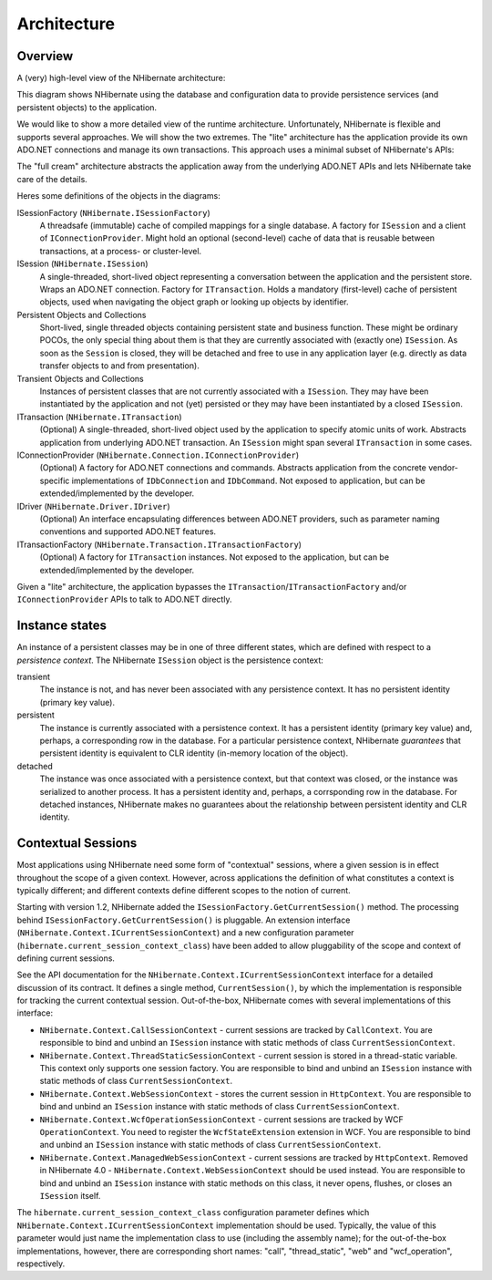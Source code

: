 

.. _architecture:

============
Architecture
============

Overview
########

A (very) high-level view of the NHibernate architecture:

.. image:: images/overview.png

This diagram shows NHibernate using the database and configuration data to
provide persistence services (and persistent objects) to the application.

We would like to show a more detailed view of the runtime architecture.
Unfortunately, NHibernate is flexible and supports several approaches. We will
show the two extremes. The "lite" architecture has the application
provide its own ADO.NET connections and manage its own transactions. This approach
uses a minimal subset of NHibernate's APIs:

.. image:: images/lite.png

The "full cream" architecture abstracts the application away from the
underlying ADO.NET APIs and lets NHibernate take care of the details.

.. image:: images/fullcream.png

Heres some definitions of the objects in the diagrams:

ISessionFactory (``NHibernate.ISessionFactory``)
    A threadsafe (immutable) cache of compiled mappings for a single database.
    A factory for ``ISession`` and a client of
    ``IConnectionProvider``. Might hold an optional (second-level)
    cache of data that is reusable between transactions, at a
    process- or cluster-level.

ISession (``NHibernate.ISession``)
    A single-threaded, short-lived object representing a conversation between
    the application and the persistent store. Wraps an ADO.NET connection. Factory
    for ``ITransaction``. Holds a mandatory (first-level) cache
    of persistent objects, used when navigating the object graph or looking up
    objects by identifier.

Persistent Objects and Collections
    Short-lived, single threaded objects containing persistent state and business
    function. These might be ordinary POCOs, the only special thing about
    them is that they are currently associated with (exactly one)
    ``ISession``. As soon as the ``Session`` is closed,
    they will be detached and free to use in any application layer (e.g. directly
    as data transfer objects to and from presentation).

Transient Objects and Collections
    Instances of persistent classes that are not currently associated with a
    ``ISession``. They may have been instantiated by
    the application and not (yet) persisted or they may have been instantiated by a
    closed ``ISession``.

ITransaction (``NHibernate.ITransaction``)
    (Optional) A single-threaded, short-lived object used by the application to
    specify atomic units of work. Abstracts application from underlying ADO.NET
    transaction. An ``ISession`` might span several
    ``ITransaction`` in some cases.

IConnectionProvider (``NHibernate.Connection.IConnectionProvider``)
    (Optional) A factory for ADO.NET connections and commands. Abstracts application
    from the concrete vendor-specific implementations of ``IDbConnection``
    and ``IDbCommand``. Not exposed to application, but can be
    extended/implemented by the developer.

IDriver (``NHibernate.Driver.IDriver``)
    (Optional) An interface encapsulating differences between ADO.NET providers, such
    as parameter naming conventions and supported ADO.NET features.

ITransactionFactory (``NHibernate.Transaction.ITransactionFactory``)
    (Optional) A factory for ``ITransaction`` instances. Not exposed to the
    application, but can be extended/implemented by the developer.

Given a "lite" architecture, the application bypasses the
``ITransaction``/``ITransactionFactory`` and/or
``IConnectionProvider`` APIs to talk to ADO.NET directly.

Instance states
###############

An instance of a persistent classes may be in one of three different states,
which are defined with respect to a *persistence context*.
The NHibernate ``ISession`` object is the persistence context:

transient
    The instance is not, and has never been associated with
    any persistence context. It has no persistent identity
    (primary key value).

persistent
    The instance is currently associated with a persistence
    context. It has a persistent identity (primary key value)
    and, perhaps, a corresponding row in the database. For a
    particular persistence context, NHibernate
    *guarantees* that persistent identity
    is equivalent to CLR identity (in-memory location of the
    object).

detached
    The instance was once associated with a persistence
    context, but that context was closed, or the instance
    was serialized to another process. It has a persistent
    identity and, perhaps, a corrsponding row in the database.
    For detached instances, NHibernate makes no guarantees
    about the relationship between persistent identity and
    CLR identity.

.. _architecture-current-session:

Contextual Sessions
###################

Most applications using NHibernate need some form of "contextual" sessions, where a given
session is in effect throughout the scope of a given context. However, across applications
the definition of what constitutes a context is typically different; and different contexts
define different scopes to the notion of current.

Starting with version 1.2, NHibernate added the ``ISessionFactory.GetCurrentSession()``
method. The processing behind ``ISessionFactory.GetCurrentSession()`` is pluggable.
An extension interface (``NHibernate.Context.ICurrentSessionContext``) and a new
configuration parameter (``hibernate.current_session_context_class``) have been added
to allow pluggability of the scope and context of defining current sessions.

See the API documentation for the ``NHibernate.Context.ICurrentSessionContext``
interface for a detailed discussion of its contract.  It defines a single method,
``CurrentSession()``, by which the implementation is responsible for
tracking the current contextual session.  Out-of-the-box, NHibernate comes with several
implementations of this interface:

- ``NHibernate.Context.CallSessionContext`` - current sessions are tracked
  by ``CallContext``. You are responsible to bind and unbind an ``ISession`` instance with static methods of class ``CurrentSessionContext``.

- ``NHibernate.Context.ThreadStaticSessionContext`` - current session is
  stored in a thread-static variable. This context only supports one session factory.
  You are responsible to bind and unbind an ``ISession`` instance with
  static methods of class ``CurrentSessionContext``.

- ``NHibernate.Context.WebSessionContext`` -
  stores the current session in ``HttpContext``.
  You are responsible to bind and unbind an ``ISession``
  instance with static methods of class ``CurrentSessionContext``.

- ``NHibernate.Context.WcfOperationSessionContext`` - current sessions are tracked
  by WCF ``OperationContext``. You need to register the ``WcfStateExtension``
  extension in WCF. You are responsible to bind and unbind an ``ISession`` instance with static methods of class ``CurrentSessionContext``.

- ``NHibernate.Context.ManagedWebSessionContext`` - current
  sessions are tracked by ``HttpContext``. Removed in NHibernate 4.0
  - ``NHibernate.Context.WebSessionContext`` should be used instead.
  You are responsible to bind and unbind an ``ISession`` instance with static methods
  on this class, it never opens, flushes, or closes an ``ISession`` itself.

The ``hibernate.current_session_context_class`` configuration parameter
defines which ``NHibernate.Context.ICurrentSessionContext`` implementation
should be used. Typically, the value of this parameter would just name the implementation
class to use (including the assembly name); for the out-of-the-box implementations, however,
there are corresponding short names: "call", "thread_static", "web" and "wcf_operation",
respectively.

